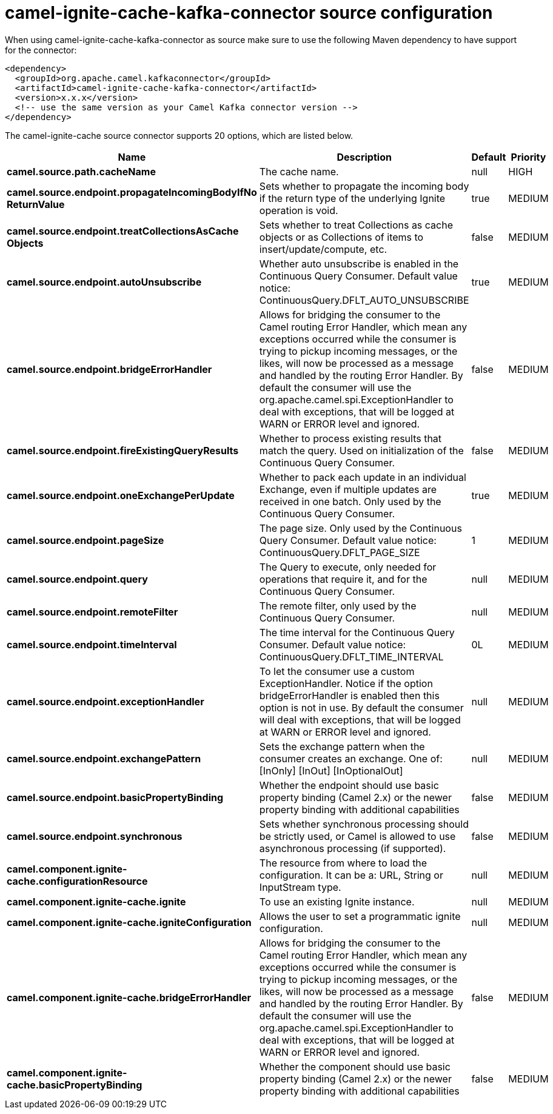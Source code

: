 // kafka-connector options: START
[[camel-ignite-cache-kafka-connector-source]]
= camel-ignite-cache-kafka-connector source configuration

When using camel-ignite-cache-kafka-connector as source make sure to use the following Maven dependency to have support for the connector:

[source,xml]
----
<dependency>
  <groupId>org.apache.camel.kafkaconnector</groupId>
  <artifactId>camel-ignite-cache-kafka-connector</artifactId>
  <version>x.x.x</version>
  <!-- use the same version as your Camel Kafka connector version -->
</dependency>
----


The camel-ignite-cache source connector supports 20 options, which are listed below.



[width="100%",cols="2,5,^1,2",options="header"]
|===
| Name | Description | Default | Priority
| *camel.source.path.cacheName* | The cache name. | null | HIGH
| *camel.source.endpoint.propagateIncomingBodyIfNo ReturnValue* | Sets whether to propagate the incoming body if the return type of the underlying Ignite operation is void. | true | MEDIUM
| *camel.source.endpoint.treatCollectionsAsCache Objects* | Sets whether to treat Collections as cache objects or as Collections of items to insert/update/compute, etc. | false | MEDIUM
| *camel.source.endpoint.autoUnsubscribe* | Whether auto unsubscribe is enabled in the Continuous Query Consumer. Default value notice: ContinuousQuery.DFLT_AUTO_UNSUBSCRIBE | true | MEDIUM
| *camel.source.endpoint.bridgeErrorHandler* | Allows for bridging the consumer to the Camel routing Error Handler, which mean any exceptions occurred while the consumer is trying to pickup incoming messages, or the likes, will now be processed as a message and handled by the routing Error Handler. By default the consumer will use the org.apache.camel.spi.ExceptionHandler to deal with exceptions, that will be logged at WARN or ERROR level and ignored. | false | MEDIUM
| *camel.source.endpoint.fireExistingQueryResults* | Whether to process existing results that match the query. Used on initialization of the Continuous Query Consumer. | false | MEDIUM
| *camel.source.endpoint.oneExchangePerUpdate* | Whether to pack each update in an individual Exchange, even if multiple updates are received in one batch. Only used by the Continuous Query Consumer. | true | MEDIUM
| *camel.source.endpoint.pageSize* | The page size. Only used by the Continuous Query Consumer. Default value notice: ContinuousQuery.DFLT_PAGE_SIZE | 1 | MEDIUM
| *camel.source.endpoint.query* | The Query to execute, only needed for operations that require it, and for the Continuous Query Consumer. | null | MEDIUM
| *camel.source.endpoint.remoteFilter* | The remote filter, only used by the Continuous Query Consumer. | null | MEDIUM
| *camel.source.endpoint.timeInterval* | The time interval for the Continuous Query Consumer. Default value notice: ContinuousQuery.DFLT_TIME_INTERVAL | 0L | MEDIUM
| *camel.source.endpoint.exceptionHandler* | To let the consumer use a custom ExceptionHandler. Notice if the option bridgeErrorHandler is enabled then this option is not in use. By default the consumer will deal with exceptions, that will be logged at WARN or ERROR level and ignored. | null | MEDIUM
| *camel.source.endpoint.exchangePattern* | Sets the exchange pattern when the consumer creates an exchange. One of: [InOnly] [InOut] [InOptionalOut] | null | MEDIUM
| *camel.source.endpoint.basicPropertyBinding* | Whether the endpoint should use basic property binding (Camel 2.x) or the newer property binding with additional capabilities | false | MEDIUM
| *camel.source.endpoint.synchronous* | Sets whether synchronous processing should be strictly used, or Camel is allowed to use asynchronous processing (if supported). | false | MEDIUM
| *camel.component.ignite-cache.configurationResource* | The resource from where to load the configuration. It can be a: URL, String or InputStream type. | null | MEDIUM
| *camel.component.ignite-cache.ignite* | To use an existing Ignite instance. | null | MEDIUM
| *camel.component.ignite-cache.igniteConfiguration* | Allows the user to set a programmatic ignite configuration. | null | MEDIUM
| *camel.component.ignite-cache.bridgeErrorHandler* | Allows for bridging the consumer to the Camel routing Error Handler, which mean any exceptions occurred while the consumer is trying to pickup incoming messages, or the likes, will now be processed as a message and handled by the routing Error Handler. By default the consumer will use the org.apache.camel.spi.ExceptionHandler to deal with exceptions, that will be logged at WARN or ERROR level and ignored. | false | MEDIUM
| *camel.component.ignite-cache.basicPropertyBinding* | Whether the component should use basic property binding (Camel 2.x) or the newer property binding with additional capabilities | false | MEDIUM
|===
// kafka-connector options: END
